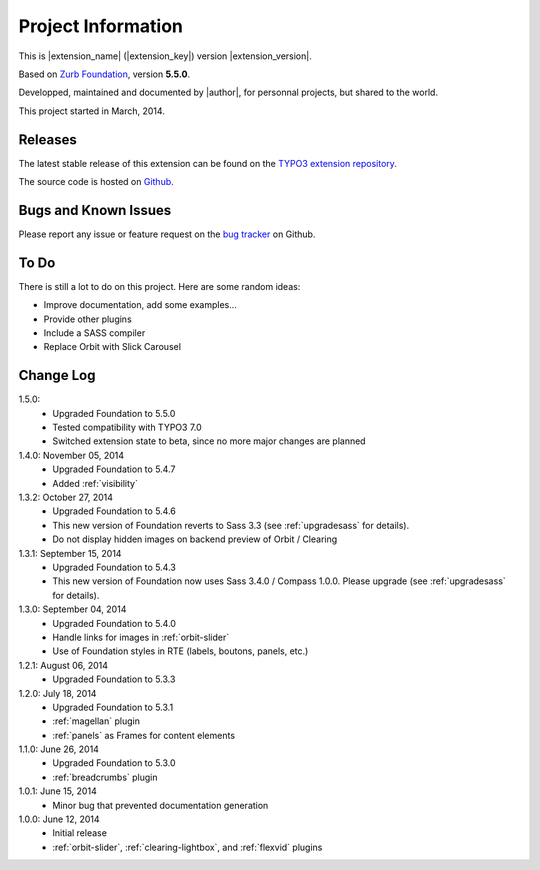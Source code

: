 ﻿.. include:: _IncludedDirectives.rst

=====================
Project Information
=====================


This is |extension_name| (|extension_key|) version |extension_version|.

Based on `Zurb Foundation`_, version **5.5.0**.

Developped, maintained and documented by |author|, for personnal projects,
but shared to the world.

This project started in March, 2014.



Releases
-----------

The latest stable release of this extension can be found on the `TYPO3 extension repository`_.

The source code is hosted on Github_.

.. _Github: https://github.com/cbrunet/typo3-cb_foundation


Bugs and Known Issues
-----------------------------------

Please report any issue or feature request on the `bug tracker`_ on Github.

.. _bug tracker: https://github.com/cbrunet/typo3-cb_foundation/issues


To Do
-----------

There is still a lot to do on this project. Here are some random ideas:

* Improve documentation, add some examples...
* Provide other plugins
* Include a SASS compiler
* Replace Orbit with Slick Carousel


Change Log
-----------

1.5.0: 
    * Upgraded Foundation to 5.5.0
    * Tested compatibility with TYPO3 7.0
    * Switched extension state to beta, since no more major changes are planned

1.4.0: November 05, 2014
    * Upgraded Foundation to 5.4.7
    * Added :ref:`visibility`

1.3.2: October 27, 2014
    * Upgraded Foundation to 5.4.6
    * This new version of Foundation reverts to Sass 3.3 (see :ref:`upgradesass` for details).
    * Do not display hidden images on backend preview of Orbit / Clearing

1.3.1: September 15, 2014
    * Upgraded Foundation to 5.4.3
    * This new version of Foundation now uses Sass 3.4.0 / Compass 1.0.0.
      Please upgrade (see :ref:`upgradesass` for details).

1.3.0: September 04, 2014
    * Upgraded Foundation to 5.4.0
    * Handle links for images in :ref:`orbit-slider`
    * Use of Foundation styles in RTE (labels, boutons, panels, etc.)

1.2.1: August 06, 2014
	* Upgraded Foundation to 5.3.3

1.2.0: July 18, 2014
    * Upgraded Foundation to 5.3.1
    * :ref:`magellan` plugin
    * :ref:`panels` as Frames for content elements

1.1.0: June 26, 2014
    * Upgraded Foundation to 5.3.0
    * :ref:`breadcrumbs` plugin

1.0.1: June 15, 2014
    * Minor bug that prevented documentation generation

1.0.0: June 12, 2014
    * Initial release
    * :ref:`orbit-slider`, :ref:`clearing-lightbox`, and :ref:`flexvid` plugins

.. _TYPO3 extension repository: http://typo3.org/extensions/
.. _Zurb Foundation: http://foundation.zurb.com/


